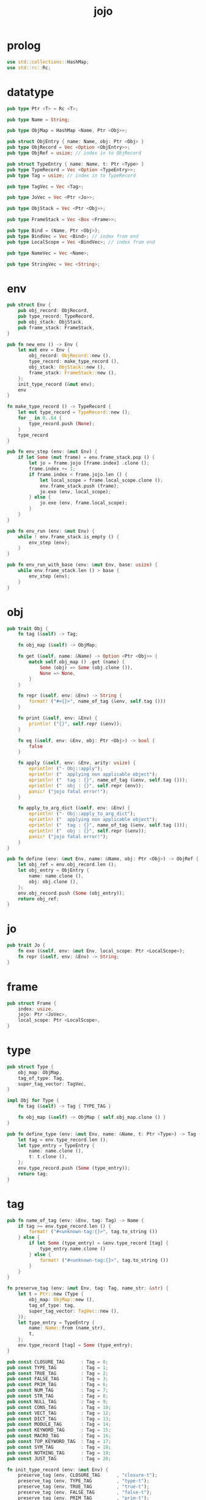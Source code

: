 #+property: tangle jojo.rs
#+title: jojo

* prolog

  #+begin_src rust
  use std::collections::HashMap;
  use std::rc::Rc;
  #+end_src

* datatype

  #+begin_src rust
  pub type Ptr <T> = Rc <T>;

  pub type Name = String;

  pub type ObjMap = HashMap <Name, Ptr <Obj>>;

  pub struct ObjEntry { name: Name, obj: Ptr <Obj> }
  pub type ObjRecord = Vec <Option <ObjEntry>>;
  pub type ObjRef = usize; // index in to ObjRecord

  pub struct TypeEntry { name: Name, t: Ptr <Type> }
  pub type TypeRecord = Vec <Option <TypeEntry>>;
  pub type Tag = usize; // index in to TypeRecord

  pub type TagVec = Vec <Tag>;

  pub type JoVec = Vec <Ptr <Jo>>;

  pub type ObjStack = Vec <Ptr <Obj>>;

  pub type FrameStack = Vec <Box <Frame>>;

  pub type Bind = (Name, Ptr <Obj>);
  pub type BindVec = Vec <Bind>; // index from end
  pub type LocalScope = Vec <BindVec>; // index from end

  pub type NameVec = Vec <Name>;

  pub type StringVec = Vec <String>;
  #+end_src

* env

  #+begin_src rust
  pub struct Env {
      pub obj_record: ObjRecord,
      pub type_record: TypeRecord,
      pub obj_stack: ObjStack,
      pub frame_stack: FrameStack,
  }

  pub fn new_env () -> Env {
      let mut env = Env {
          obj_record: ObjRecord::new (),
          type_record: make_type_record (),
          obj_stack: ObjStack::new (),
          frame_stack: FrameStack::new (),
      };
      init_type_record (&mut env);
      env
  }

  fn make_type_record () -> TypeRecord {
      let mut type_record = TypeRecord::new ();
      for _ in 0..64 {
          type_record.push (None);
      }
      type_record
  }

  pub fn env_step (env: &mut Env) {
      if let Some (mut frame) = env.frame_stack.pop () {
          let jo = frame.jojo [frame.index] .clone ();
          frame.index += 1;
          if frame.index < frame.jojo.len () {
              let local_scope = frame.local_scope.clone ();
              env.frame_stack.push (frame);
              jo.exe (env, local_scope);
          } else {
              jo.exe (env, frame.local_scope);
          }
      }
  }

  pub fn env_run (env: &mut Env) {
      while ! env.frame_stack.is_empty () {
          env_step (env);
      }
  }

  pub fn env_run_with_base (env: &mut Env, base: usize) {
      while env.frame_stack.len () > base {
          env_step (env);
      }
  }
  #+end_src

* obj

  #+begin_src rust
  pub trait Obj {
      fn tag (&self) -> Tag;

      fn obj_map (&self) -> ObjMap;

      fn get (&self, name: &Name) -> Option <Ptr <Obj>> {
          match self.obj_map () .get (name) {
              Some (obj) => Some (obj.clone ()),
              None => None,
          }
      }

      fn repr (&self, env: &Env) -> String {
          format! ("#<{}>", name_of_tag (&env, self.tag ()))
      }

      fn print (&self, env: &Env) {
          println! ("{}", self.repr (&env));
      }

      fn eq (&self, env: &Env, obj: Ptr <Obj>) -> bool {
          false
      }

      fn apply (&self, env: &Env, arity: usize) {
          eprintln! ("- Obj::apply");
          eprintln! ("  applying non applicable object");
          eprintln! ("  tag : {}", name_of_tag (&env, self.tag ()));
          eprintln! ("  obj : {}", self.repr (env));
          panic! ("jojo fatal error!");
      }

      fn apply_to_arg_dict (&self, env: &Env) {
          eprintln! ("- Obj::apply_to_arg_dict");
          eprintln! ("  applying non applicable object");
          eprintln! ("  tag : {}", name_of_tag (&env, self.tag ()));
          eprintln! ("  obj : {}", self.repr (&env));
          panic! ("jojo fatal error!");
      }
  }

  pub fn define (env: &mut Env, name: &Name, obj: Ptr <Obj>) -> ObjRef {
      let obj_ref = env.obj_record.len ();
      let obj_entry = ObjEntry {
          name: name.clone (),
          obj: obj.clone (),
      };
      env.obj_record.push (Some (obj_entry));
      return obj_ref;
  }
  #+end_src

* jo

  #+begin_src rust
  pub trait Jo {
      fn exe (&self, env: &mut Env, local_scope: Ptr <LocalScope>);
      fn repr (&self, env: &Env) -> String;
  }
  #+end_src

* frame

  #+begin_src rust
  pub struct Frame {
      index: usize,
      jojo: Ptr <JoVec>,
      local_scope: Ptr <LocalScope>,
  }
  #+end_src

* type

  #+begin_src rust
  pub struct Type {
      obj_map: ObjMap,
      tag_of_type: Tag,
      super_tag_vector: TagVec,
  }

  impl Obj for Type {
      fn tag (&self) -> Tag { TYPE_TAG }

      fn obj_map (&self) -> ObjMap { self.obj_map.clone () }
  }

  pub fn define_type (env: &mut Env, name: &Name, t: Ptr <Type>) -> Tag {
      let tag = env.type_record.len ();
      let type_entry = TypeEntry {
          name: name.clone (),
          t: t.clone (),
      };
      env.type_record.push (Some (type_entry));
      return tag;
  }
  #+end_src

* tag

  #+begin_src rust
  pub fn name_of_tag (env: &Env, tag: Tag) -> Name {
      if tag >= env.type_record.len () {
          format! ("#<unknown-tag:{}>", tag.to_string ())
      } else {
          if let Some (type_entry) = &env.type_record [tag] {
              type_entry.name.clone ()
          } else {
              format! ("#<unknown-tag:{}>", tag.to_string ())
          }
      }
  }

  fn preserve_tag (env: &mut Env, tag: Tag, name_str: &str) {
      let t = Ptr::new (Type {
          obj_map: ObjMap::new (),
          tag_of_type: tag,
          super_tag_vector: TagVec::new (),
      });
      let type_entry = TypeEntry {
          name: Name::from (name_str),
          t,
      };
      env.type_record [tag] = Some (type_entry);
  }

  pub const CLOSURE_TAG      : Tag = 0;
  pub const TYPE_TAG         : Tag = 1;
  pub const TRUE_TAG         : Tag = 2;
  pub const FALSE_TAG        : Tag = 3;
  pub const PRIM_TAG         : Tag = 6;
  pub const NUM_TAG          : Tag = 7;
  pub const STR_TAG          : Tag = 8;
  pub const NULL_TAG         : Tag = 9;
  pub const CONS_TAG         : Tag = 10;
  pub const VECT_TAG         : Tag = 12;
  pub const DICT_TAG         : Tag = 13;
  pub const MODULE_TAG       : Tag = 14;
  pub const KEYWORD_TAG      : Tag = 15;
  pub const MACRO_TAG        : Tag = 16;
  pub const TOP_KEYWORD_TAG  : Tag = 17;
  pub const SYM_TAG          : Tag = 18;
  pub const NOTHING_TAG      : Tag = 19;
  pub const JUST_TAG         : Tag = 20;

  fn init_type_record (env: &mut Env) {
      preserve_tag (env, CLOSURE_TAG      , "closure-t");
      preserve_tag (env, TYPE_TAG         , "type-t");
      preserve_tag (env, TRUE_TAG         , "true-t");
      preserve_tag (env, FALSE_TAG        , "false-t");
      preserve_tag (env, PRIM_TAG         , "prim-t");
      preserve_tag (env, NUM_TAG          , "num-t");
      preserve_tag (env, STR_TAG          , "str-t");
      preserve_tag (env, NULL_TAG         , "null-t");
      preserve_tag (env, CONS_TAG         , "cons-t");
      preserve_tag (env, VECT_TAG         , "vect-t");
      preserve_tag (env, DICT_TAG         , "dict-t");
      preserve_tag (env, MODULE_TAG       , "module-t");
      preserve_tag (env, KEYWORD_TAG      , "keyword-t");
      preserve_tag (env, MACRO_TAG        , "macro-t");
      preserve_tag (env, TOP_KEYWORD_TAG  , "top-keyword-t");
      preserve_tag (env, SYM_TAG          , "sym-t");
      preserve_tag (env, NOTHING_TAG      , "nothing-t");
      preserve_tag (env, JUST_TAG         , "just-t");
  }
  #+end_src

* data

  #+begin_src rust
  pub struct Data {
      tag: Tag,
      obj_map: ObjMap,
      name_vector: NameVec,
  }

  impl Obj for Data {
      fn tag (&self) -> Tag { self.tag }

      fn obj_map (&self) -> ObjMap { self.obj_map.clone () }
  }
  #+end_src
